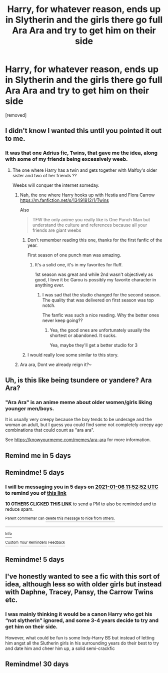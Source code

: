 #+TITLE: Harry, for whatever reason, ends up in Slytherin and the girls there go full Ara Ara and try to get him on their side

* Harry, for whatever reason, ends up in Slytherin and the girls there go full Ara Ara and try to get him on their side
:PROPERTIES:
:Author: Spacezonez
:Score: 67
:DateUnix: 1609489149.0
:DateShort: 2021-Jan-01
:FlairText: Prompt
:END:
[removed]


** I didn't know I wanted this until you pointed it out to me.
:PROPERTIES:
:Author: ginhige
:Score: 34
:DateUnix: 1609490428.0
:DateShort: 2021-Jan-01
:END:

*** It was that one Adrius fic, Twins, that gave me the idea, along with some of my friends being excessively weeb.
:PROPERTIES:
:Author: Spacezonez
:Score: 15
:DateUnix: 1609490483.0
:DateShort: 2021-Jan-01
:END:

**** The one where Harry has a twin and gets together with Malfoy's older sister and two of her friends ??

Weebs will conquer the internet someday.
:PROPERTIES:
:Author: ginhige
:Score: 11
:DateUnix: 1609490840.0
:DateShort: 2021-Jan-01
:END:

***** Nah, the one where Harry hooks up with Hestia and Flora Carrow [[https://m.fanfiction.net/s/13491812/1/Twins]]

Also

#+begin_quote
  TFW the only anime you really like is One Punch Man but understand the culture and references because all your friends are giant weebs
#+end_quote
:PROPERTIES:
:Author: Spacezonez
:Score: 15
:DateUnix: 1609490986.0
:DateShort: 2021-Jan-01
:END:

****** Don't remember reading this one, thanks for the first fanfic of the year.

First season of one punch man was amazing.
:PROPERTIES:
:Author: ginhige
:Score: 7
:DateUnix: 1609491303.0
:DateShort: 2021-Jan-01
:END:

******* It's a solid one, it's in my favorites for fluff.

1st season was great and while 2nd wasn't objectively as good, I love it bc Garou is possibly my favorite character in anything ever.
:PROPERTIES:
:Author: Spacezonez
:Score: 6
:DateUnix: 1609491417.0
:DateShort: 2021-Jan-01
:END:

******** I was sad that the studio changed for the second season. The quality that was delivered on first season was top notch.

The fanfic was such a nice reading. Why the better ones never keep going??
:PROPERTIES:
:Author: ginhige
:Score: 7
:DateUnix: 1609496892.0
:DateShort: 2021-Jan-01
:END:

********* Yea, the good ones are unfortunately usually the shortest or abandoned. It sucks.

Yea, maybe they'll get a better studio for 3
:PROPERTIES:
:Author: Spacezonez
:Score: 2
:DateUnix: 1609520604.0
:DateShort: 2021-Jan-01
:END:


****** I would really love some similar to this story.
:PROPERTIES:
:Author: critkit
:Score: 2
:DateUnix: 1609542588.0
:DateShort: 2021-Jan-02
:END:


***** Ara ara, Dont we already reign it?~
:PROPERTIES:
:Author: Queen_Ares
:Score: 4
:DateUnix: 1609525748.0
:DateShort: 2021-Jan-01
:END:


** Uh, is this like being tsundere or yandere? Ara Ara?
:PROPERTIES:
:Author: MidgardWyrm
:Score: 7
:DateUnix: 1609509455.0
:DateShort: 2021-Jan-01
:END:

*** "Ara Ara" is an anime meme about older women/girls liking younger men/boys.

It is usually very creepy because the boy tends to be underage and the woman an adult, but I guess you could find some not completely creepy age combinations that could count as "ara ara".

See [[https://knowyourmeme.com/memes/ara-ara]] for more information.
:PROPERTIES:
:Author: how_to_choose_a_name
:Score: 12
:DateUnix: 1609511489.0
:DateShort: 2021-Jan-01
:END:


** Remind me in 5 days
:PROPERTIES:
:Author: Golurke
:Score: 2
:DateUnix: 1609560005.0
:DateShort: 2021-Jan-02
:END:


** Remindme! 5 days
:PROPERTIES:
:Score: 4
:DateUnix: 1609501972.0
:DateShort: 2021-Jan-01
:END:

*** I will be messaging you in 5 days on [[http://www.wolframalpha.com/input/?i=2021-01-06%2011:52:52%20UTC%20To%20Local%20Time][*2021-01-06 11:52:52 UTC*]] to remind you of [[https://np.reddit.com/r/HPfanfiction/comments/ko7vjt/harry_for_whatever_reason_ends_up_in_slytherin/ghpa7ts/?context=3][*this link*]]

[[https://np.reddit.com/message/compose/?to=RemindMeBot&subject=Reminder&message=%5Bhttps%3A%2F%2Fwww.reddit.com%2Fr%2FHPfanfiction%2Fcomments%2Fko7vjt%2Fharry_for_whatever_reason_ends_up_in_slytherin%2Fghpa7ts%2F%5D%0A%0ARemindMe%21%202021-01-06%2011%3A52%3A52%20UTC][*10 OTHERS CLICKED THIS LINK*]] to send a PM to also be reminded and to reduce spam.

^{Parent commenter can} [[https://np.reddit.com/message/compose/?to=RemindMeBot&subject=Delete%20Comment&message=Delete%21%20ko7vjt][^{delete this message to hide from others.}]]

--------------

[[https://np.reddit.com/r/RemindMeBot/comments/e1bko7/remindmebot_info_v21/][^{Info}]]

[[https://np.reddit.com/message/compose/?to=RemindMeBot&subject=Reminder&message=%5BLink%20or%20message%20inside%20square%20brackets%5D%0A%0ARemindMe%21%20Time%20period%20here][^{Custom}]]
[[https://np.reddit.com/message/compose/?to=RemindMeBot&subject=List%20Of%20Reminders&message=MyReminders%21][^{Your Reminders}]]
[[https://np.reddit.com/message/compose/?to=Watchful1&subject=RemindMeBot%20Feedback][^{Feedback}]]
:PROPERTIES:
:Author: RemindMeBot
:Score: 2
:DateUnix: 1609501997.0
:DateShort: 2021-Jan-01
:END:


** Remindme! 5 days
:PROPERTIES:
:Author: corwinicewolf
:Score: 3
:DateUnix: 1609506224.0
:DateShort: 2021-Jan-01
:END:


** I've honestly wanted to see a fic with this sort of idea, although less so with older girls but instead with Daphne, Tracey, Pansy, the Carrow Twins etc.
:PROPERTIES:
:Author: Nepperoni289
:Score: 3
:DateUnix: 1609521751.0
:DateShort: 2021-Jan-01
:END:

*** I was mainly thinking it would be a canon Harry who got his “not slytherin” ignored, and some 3-4 years decide to try and get him on their side.

However, what could be fun is some Indy-Harry BS but instead of letting him angst all the Slutherin girls in his surrounding years do their best to try and date him and cheer him up, a solid semi-crackfic
:PROPERTIES:
:Author: Spacezonez
:Score: 3
:DateUnix: 1609524409.0
:DateShort: 2021-Jan-01
:END:


** Remindme! 30 days
:PROPERTIES:
:Author: Tall-Heron-3341
:Score: 2
:DateUnix: 1609516489.0
:DateShort: 2021-Jan-01
:END:
